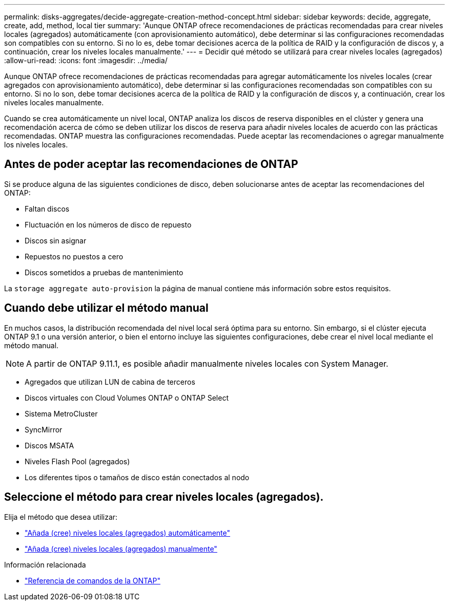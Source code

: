 ---
permalink: disks-aggregates/decide-aggregate-creation-method-concept.html 
sidebar: sidebar 
keywords: decide, aggregate, create, add, method, local tier 
summary: 'Aunque ONTAP ofrece recomendaciones de prácticas recomendadas para crear niveles locales (agregados) automáticamente (con aprovisionamiento automático), debe determinar si las configuraciones recomendadas son compatibles con su entorno. Si no lo es, debe tomar decisiones acerca de la política de RAID y la configuración de discos y, a continuación, crear los niveles locales manualmente.' 
---
= Decidir qué método se utilizará para crear niveles locales (agregados)
:allow-uri-read: 
:icons: font
:imagesdir: ../media/


[role="lead"]
Aunque ONTAP ofrece recomendaciones de prácticas recomendadas para agregar automáticamente los niveles locales (crear agregados con aprovisionamiento automático), debe determinar si las configuraciones recomendadas son compatibles con su entorno. Si no lo son, debe tomar decisiones acerca de la política de RAID y la configuración de discos y, a continuación, crear los niveles locales manualmente.

Cuando se crea automáticamente un nivel local, ONTAP analiza los discos de reserva disponibles en el clúster y genera una recomendación acerca de cómo se deben utilizar los discos de reserva para añadir niveles locales de acuerdo con las prácticas recomendadas. ONTAP muestra las configuraciones recomendadas.  Puede aceptar las recomendaciones o agregar manualmente los niveles locales.



== Antes de poder aceptar las recomendaciones de ONTAP

Si se produce alguna de las siguientes condiciones de disco, deben solucionarse antes de aceptar las recomendaciones del ONTAP:

* Faltan discos
* Fluctuación en los números de disco de repuesto
* Discos sin asignar
* Repuestos no puestos a cero
* Discos sometidos a pruebas de mantenimiento


La `storage aggregate auto-provision` la página de manual contiene más información sobre estos requisitos.



== Cuando debe utilizar el método manual

En muchos casos, la distribución recomendada del nivel local será óptima para su entorno. Sin embargo, si el clúster ejecuta ONTAP 9.1 o una versión anterior, o bien el entorno incluye las siguientes configuraciones, debe crear el nivel local mediante el método manual.


NOTE: A partir de ONTAP 9.11.1, es posible añadir manualmente niveles locales con System Manager.

* Agregados que utilizan LUN de cabina de terceros
* Discos virtuales con Cloud Volumes ONTAP o ONTAP Select
* Sistema MetroCluster
* SyncMirror
* Discos MSATA
* Niveles Flash Pool (agregados)
* Los diferentes tipos o tamaños de disco están conectados al nodo




== Seleccione el método para crear niveles locales (agregados).

Elija el método que desea utilizar:

* link:create-aggregates-auto-provision-task.html["Añada (cree) niveles locales (agregados) automáticamente"]
* link:create-aggregates-manual-task.html["Añada (cree) niveles locales (agregados) manualmente"]


.Información relacionada
* https://docs.netapp.com/us-en/ontap-cli["Referencia de comandos de la ONTAP"^]


